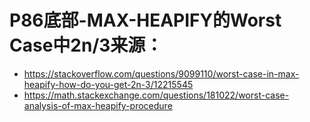 
* P86底部-MAX-HEAPIFY的Worst Case中2n/3来源：
- https://stackoverflow.com/questions/9099110/worst-case-in-max-heapify-how-do-you-get-2n-3/12215545
- https://math.stackexchange.com/questions/181022/worst-case-analysis-of-max-heapify-procedure
